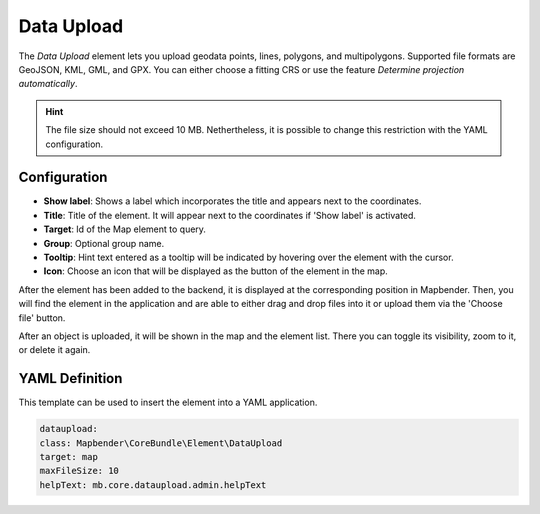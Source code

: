 Data Upload
***********

The *Data Upload* element lets you upload geodata points, lines, polygons, and multipolygons.
Supported file formats are GeoJSON, KML, GML, and GPX. You can either choose a fitting CRS or use the feature *Determine projection automatically*.

.. hint:: The file size should not exceed 10 MB. Nethertheless, it is possible to change this restriction with the YAML configuration.

Configuration
-------------

.. image:: ../../../figures/dataupload_configuration.png
     :width: 100%


* **Show label**: Shows a label which incorporates the title and appears next to the coordinates.
* **Title**: Title of the element. It will appear next to the coordinates if 'Show label' is activated.
* **Target**: Id of the Map element to query.
* **Group**: Optional group name.
* **Tooltip**: Hint text entered as a tooltip will be indicated by hovering over the element with the cursor.
* **Icon**: Choose an icon that will be displayed as the button of the element in the map.

After the element has been added to the backend, it is displayed at the corresponding position in Mapbender.
Then, you will find the element in the application and are able to either drag and drop files into it or upload them via the 'Choose file' button.

.. image:: ../../../figures/dataupload.png
     :width: 100%


After an object is uploaded, it will be shown in the map and the element list.
There you can toggle its visibility, zoom to it, or delete it again.


YAML Definition
---------------

This template can be used to insert the element into a YAML application.

.. code-block:: yaml
     
     dataupload:
     class: Mapbender\CoreBundle\Element\DataUpload
     target: map
     maxFileSize: 10
     helpText: mb.core.dataupload.admin.helpText